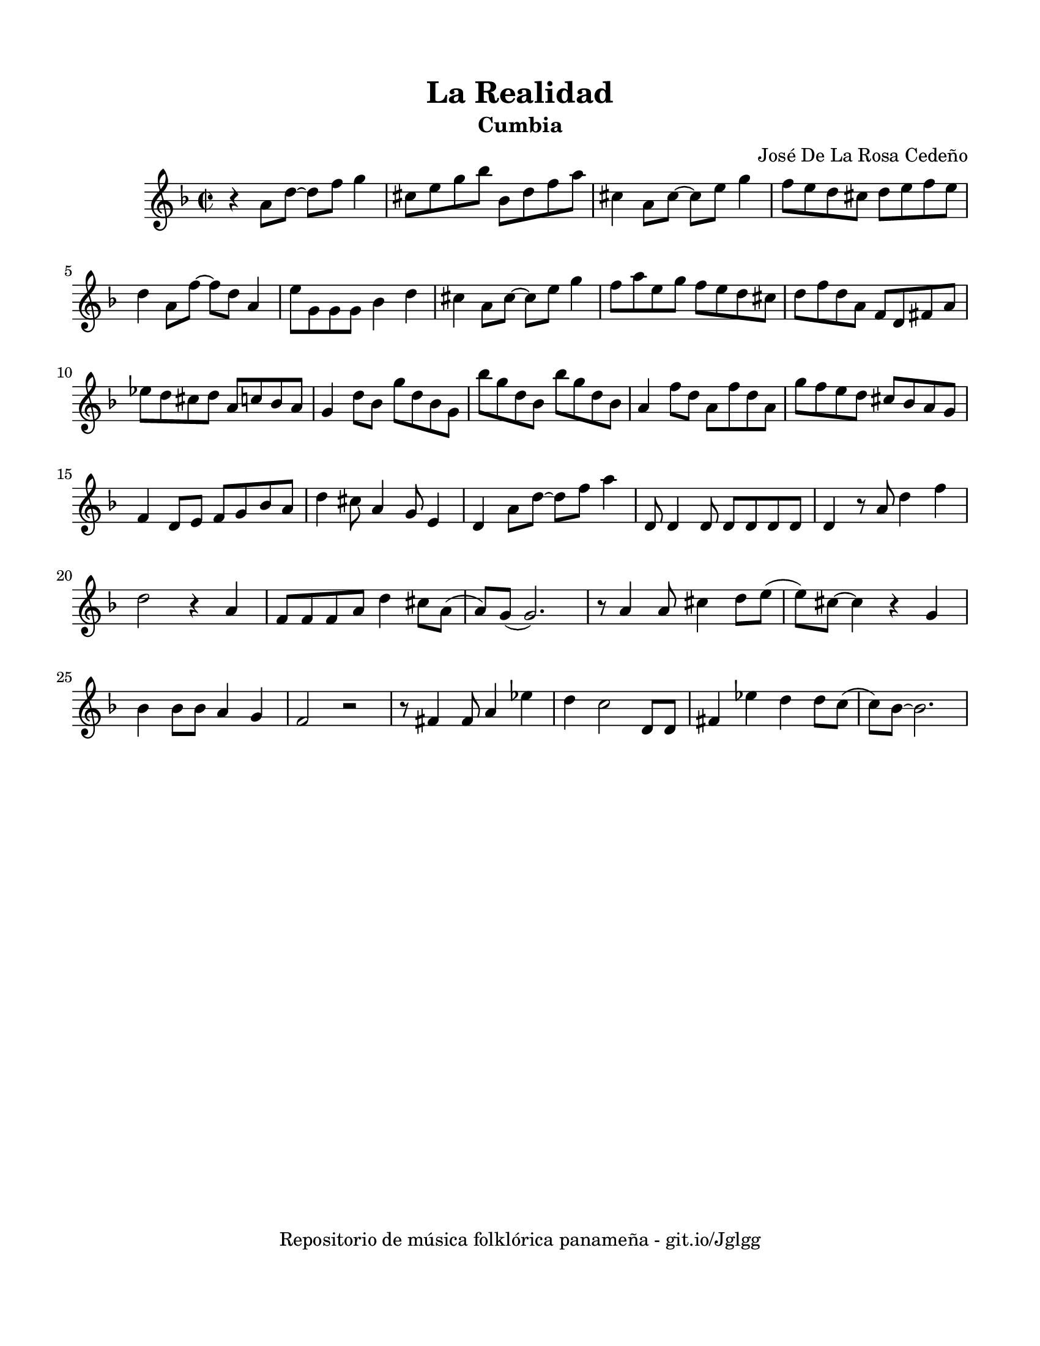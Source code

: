\version "2.23.2"
\header {
	title = "La Realidad"
	subtitle = "Cumbia"
	composer = "José De La Rosa Cedeño"
	tagline = "Repositorio de música folklórica panameña - git.io/Jglgg"
}

\paper {
	#(set-paper-size "letter")
	top-margin = 15
	left-margin = 15
	right-margin = 15
	bottom-margin = 20
}

\score {
	\relative c' {
	\key f \major
	\time 2/2
	r4 a'8 d ~ d f g4 |
	cis,8 e g bes bes, d f a | cis,4 a8 cis ~ cis e g4 | f8 e d cis d e f e |
	d4 a8 f' ~ f d a4 | e'8 g, g g bes4 d | cis4 a8 cis ~ cis e g4 |
	f8 a e g f e d cis | d f d a f d fis a | ees' d cis d a c bes a |
	g4 d'8 bes g' d bes g | bes' g d bes bes' g d bes | a4 f'8 d a f' d a |
	g'8 f e d cis bes a g | f4 d8 e f g bes a | d4 cis8 a4 g8 e4 |
	d4 a'8 d ~ d f a4 |
	d,,8 d4 d8 d d d d |
	d4 r8 a'8 d4 f | d2 r4 a4 | f8 f f a d4 cis8 a( | a) g8( g2.) |
	r8 a4 a8 cis4 d8 e( | e) cis ~ cis4 r4 g4 | bes4 bes8 bes a4 g | f2 r2 |
	r8 fis4 fis8 a4 ees'4 | d4 c2 d,8 d | fis4 ees' d d8 c( | c) bes ~ bes2. |
	}
}
